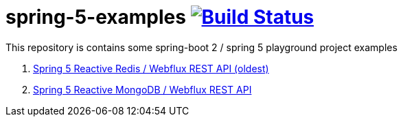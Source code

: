 = spring-5-examples image:https://travis-ci.org/daggerok/spring-5-examples.svg?branch=master["Build Status", link="https://travis-ci.org/daggerok/spring-5-examples"]

This repository is contains some spring-boot 2 / spring 5 playground project examples

. link:03-reactive-webflux-spring-data-redis/[Spring 5 Reactive Redis / Webflux REST API (oldest)]
. link:04-reactive-mongo-webflux/[Spring 5 Reactive MongoDB / Webflux REST API]

